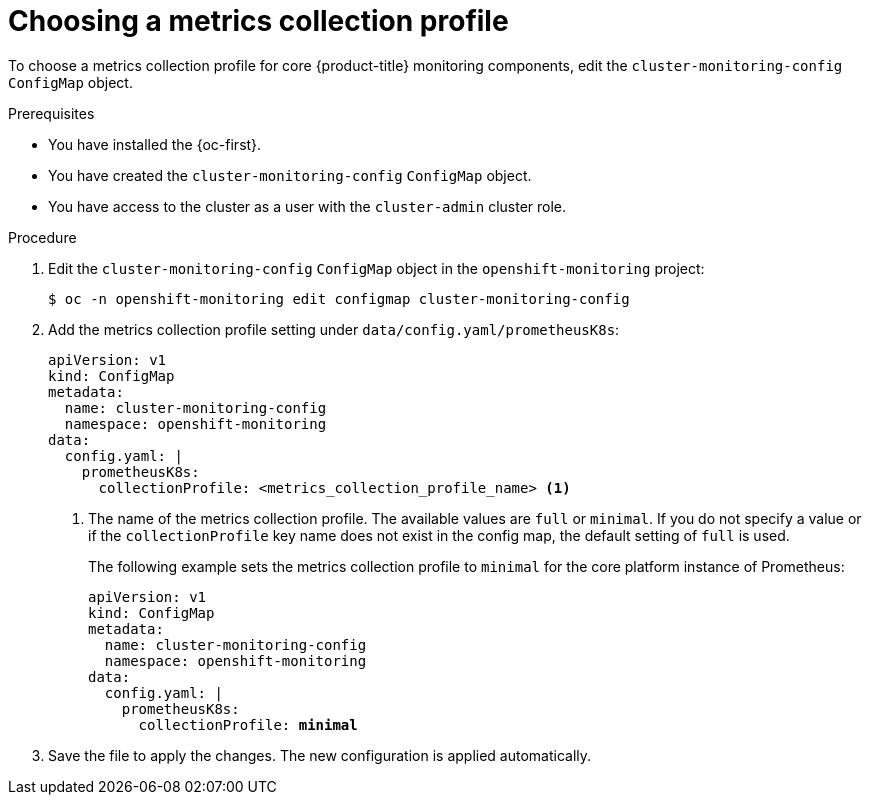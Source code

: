 // Module included in the following assemblies:
//
// * observability/monitoring/configuring-the-monitoring-stack.adoc

:_mod-docs-content-type: PROCEDURE
[id="choosing-a-metrics-collection-profile_{context}"]
= Choosing a metrics collection profile

To choose a metrics collection profile for core {product-title} monitoring components, edit the `cluster-monitoring-config` `ConfigMap` object.

.Prerequisites

* You have installed the {oc-first}.
* You have created the `cluster-monitoring-config` `ConfigMap` object.
* You have access to the cluster as a user with the `cluster-admin` cluster role.

.Procedure

. Edit the `cluster-monitoring-config` `ConfigMap` object in the `openshift-monitoring` project:
+
[source,terminal]
----
$ oc -n openshift-monitoring edit configmap cluster-monitoring-config
----

. Add the metrics collection profile setting under `data/config.yaml/prometheusK8s`:
+
[source,yaml]
----
apiVersion: v1
kind: ConfigMap
metadata:
  name: cluster-monitoring-config
  namespace: openshift-monitoring
data:
  config.yaml: |
    prometheusK8s:
      collectionProfile: <metrics_collection_profile_name> <1>
----
+
<1> The name of the metrics collection profile.
The available values are `full` or `minimal`.
If you do not specify a value or if the `collectionProfile` key name does not exist in the config map, the default setting of `full` is used.
+
The following example sets the metrics collection profile to `minimal` for the core platform instance of Prometheus:
+
[source,yaml,subs=quotes]
----
apiVersion: v1
kind: ConfigMap
metadata:
  name: cluster-monitoring-config
  namespace: openshift-monitoring
data:
  config.yaml: |
    prometheusK8s:
      collectionProfile: *minimal*
----

. Save the file to apply the changes. The new configuration is applied automatically.